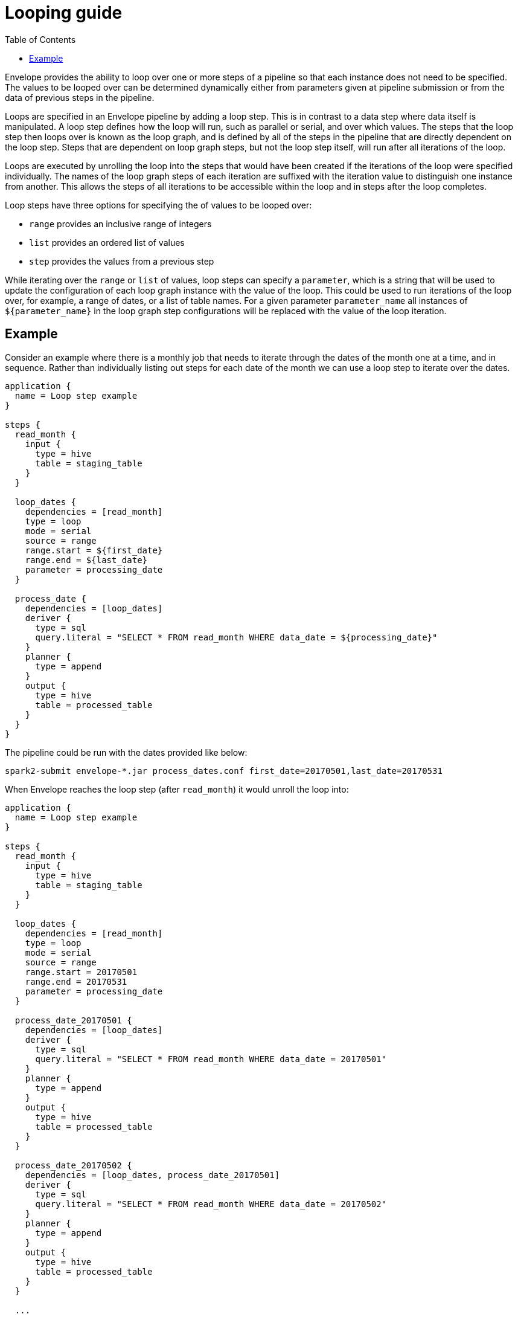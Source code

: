 = Looping guide
:toc: left
:toclevels: 5

Envelope provides the ability to loop over one or more steps of a pipeline so that each instance does not need to be specified. The values to be looped over can be determined dynamically either from parameters given at pipeline submission or from the data of previous steps in the pipeline.

Loops are specified in an Envelope pipeline by adding a loop step. This is in contrast to a data step where data itself is manipulated. A loop step defines how the loop will run, such as parallel or serial, and over which values. The steps that the loop step then loops over is known as the loop graph, and is defined by all of the steps in the pipeline that are directly dependent on the loop step. Steps that are dependent on loop graph steps, but not the loop step itself, will run  after all iterations of the loop.

Loops are executed by unrolling the loop into the steps that would have been created if the iterations of the loop were specified individually. The names of the loop graph steps of each iteration are suffixed with the iteration value to distinguish one instance from another. This allows the steps of all iterations to be accessible within the loop and in steps after the loop completes.

Loop steps have three options for specifying the of values to be looped over:

- `range` provides an inclusive range of integers
- `list` provides an ordered list of values
- `step` provides the values from a previous step

While iterating over the `range` or `list` of values, loop steps can specify a `parameter`, which is a string that will be used to update the configuration of each loop graph instance with the value of the loop. This could be used to run iterations of the loop over, for example, a range of dates, or a list of table names. For a given parameter `parameter_name` all instances of `${parameter_name}` in the loop graph step configurations will be replaced with the value of the loop iteration. 
 
== Example

Consider an example where there is a monthly job that needs to iterate through the dates of the month one at a time, and in sequence. Rather than individually listing out steps for each date of the month we can use a loop step to iterate over the dates.

----
application {
  name = Loop step example
}

steps {
  read_month {
    input {
      type = hive
      table = staging_table
    }
  }

  loop_dates {
    dependencies = [read_month]
    type = loop
    mode = serial
    source = range
    range.start = ${first_date}
    range.end = ${last_date}
    parameter = processing_date
  }

  process_date {
    dependencies = [loop_dates]
    deriver {
      type = sql
      query.literal = "SELECT * FROM read_month WHERE data_date = ${processing_date}"
    }
    planner {
      type = append
    }
    output {
      type = hive
      table = processed_table
    }
  }
}
----

The pipeline could be run with the dates provided like below:

  spark2-submit envelope-*.jar process_dates.conf first_date=20170501,last_date=20170531

When Envelope reaches the loop step (after `read_month`) it would unroll the loop into:

----
application {
  name = Loop step example
}

steps {
  read_month {
    input {
      type = hive
      table = staging_table
    }
  }

  loop_dates {
    dependencies = [read_month]
    type = loop
    mode = serial
    source = range
    range.start = 20170501
    range.end = 20170531
    parameter = processing_date
  }

  process_date_20170501 {
    dependencies = [loop_dates]
    deriver {
      type = sql
      query.literal = "SELECT * FROM read_month WHERE data_date = 20170501"
    }
    planner {
      type = append
    }
    output {
      type = hive
      table = processed_table
    }
  }

  process_date_20170502 {
    dependencies = [loop_dates, process_date_20170501]
    deriver {
      type = sql
      query.literal = "SELECT * FROM read_month WHERE data_date = 20170502"
    }
    planner {
      type = append
    }
    output {
      type = hive
      table = processed_table
    }
  }

  ...

  process_date_20170531 {
    dependencies = [loop_dates, process_date_20170530]
    deriver {
      type = sql
      query.literal = "SELECT * FROM read_month WHERE data_date = 20170531"
    }
    planner {
      type = append
    }
    output {
      type = hive
      table = processed_table
    }
  }
}
----


With `step`, looping is performed over a dataset derived in one of the previous steps.  The content of each row within referenced dataset is accessible inside the loop using a `${field_name}` notation, where `field_name` can be any field in that row's schema.

Also, while using the `step` option, the suffix of the loop graph steps can be controlled by setting configuration parameter `suffix`. Its value should match one of the fields in the schema of a dataset being unrolled. For example, the below Envelope configuration can unroll the `monthly_report` step into a sequence of steps `monthy_report_JAN`, `monthly_report_FEB`, etc., and will substitute parameters `${month_name}`, `${month_start_date}` and `${month_end_date}` in them with corresponding values for a month from the `cal_dim` dataset.
  
----
application {
  name = Loop with parameters
}

steps {
  ...
  cal_dim {
    dependencies = [...]
    deriver {
      type = sql
      query.literal = """
        SELECT month_id, month_name, month_start_date, month_end_date
        FROM calendar_dim
        WHERE year = 2019
      """
    }
  }
  ...
  loop_dates {
    dependencies = [cal_dim]
    type = loop
    mode = parallel
    source = step
    step = cal_dim
    suffix = month_id
  }

  monthly_report {
    dependencies = [loop_dates]
    deriver {
      type = sql
      query.literal = """
      	  SELECT ${month_name} order_month, sum(order_amount) orders_total
      	  FROM orders 
      	  WHERE order_date between ${month_start_date} and ${month_end_date}
      """
    }
    planner {
      type = append
    }
    output {
      type = hive
      table = report_table
    }
  }
  ...
}
----
